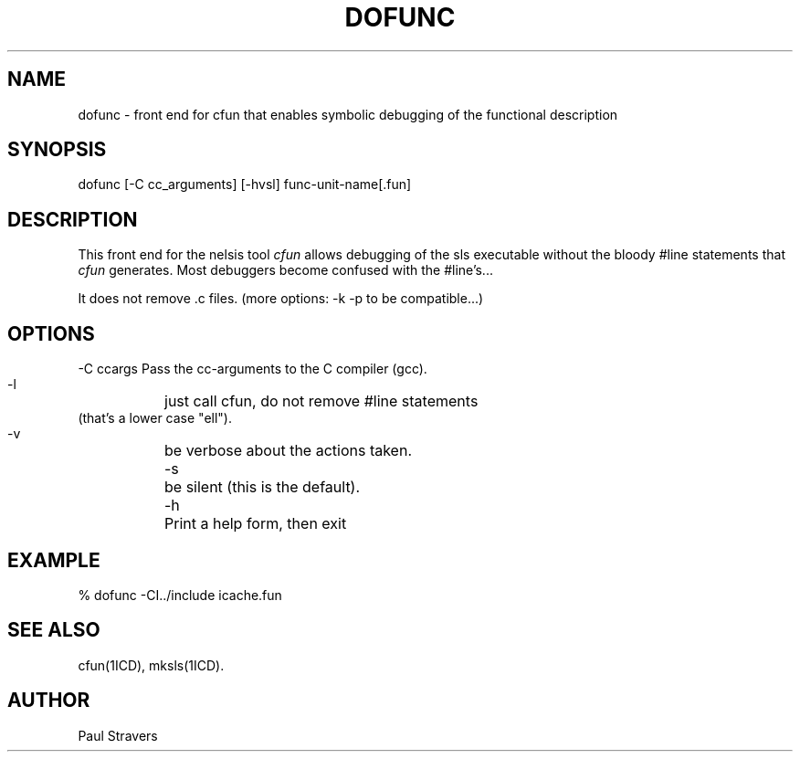 .TH DOFUNC 1ICD "1/6/90"
.UC 4
.SH NAME
dofunc - front end for cfun that enables symbolic debugging of the functional description
.SH SYNOPSIS
dofunc [-C cc_arguments] [-hvsl] func-unit-name[.fun]
.SH DESCRIPTION
This front end for the nelsis tool \fIcfun\fP allows debugging of the sls
executable without the bloody #line statements that \fIcfun\fP generates.
Most debuggers become confused with the #line's...

It does not remove .c files. (more options: -k -p to be compatible...)
.SH OPTIONS
.nf
   -C ccargs   Pass the cc-arguments to the C compiler (gcc).
   -l	       just call cfun, do not remove #line statements
               (that's a lower case "ell").
   -v	       be verbose about the actions taken.
   -s	       be silent (this is the default).
   -h	       Print a help form, then exit
.SH EXAMPLE
% dofunc -CI../include icache.fun
.SH SEE ALSO
cfun(1ICD), mksls(1ICD).
.SH AUTHOR
Paul Stravers
